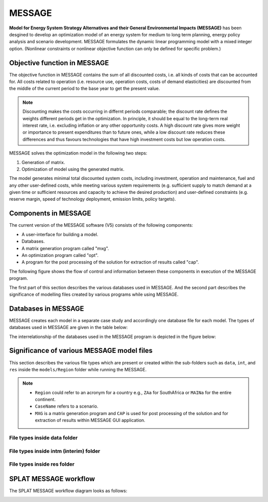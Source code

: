 .. role:: inputcell
    :class: inputcell
.. role:: interfacecell
    :class: interfacecell
.. role:: button
    :class: button
.. role:: tight-table
    :class: tight-table

MESSAGE 
=============================
**Model for Energy System Strategy Alternatives and their General Environmental Impacts (MESSAGE)**
has been desgined to develop an optimization model of an energy system for medium to long term planning, energy policy analysis and scenario development.
MESSAGE formulates the dynamic linear programming model with a mixed integer option. 
(Nonlinear constraints or nonlinear objective function can only be defined for specific problem.)

.. _objective_function:

Objective function in MESSAGE
-----------------------------

The objective function in MESSAGE contains the sum of all discounted costs, i.e. all kinds of costs that can be accounted for.
All costs related to operation (i.e. resource use, operation costs, costs of demand elasticities) are discounted from the middle of the current period to the base year to get the present value.

.. note::
    Discounting makes the costs occurring in differnt periods comparable; the discount rate defines the weights different periods get in the optimization.
    In principle, it should be equal to the long-term real interest rate, i.e. excluding inflation or any other opportunity costs.
    A high discount rate gives more weight or importance to present expenditures than to future ones, while a low discount rate reduces these differences and thus favours technologies that have high investment costs but low operation costs.

MESSAGE solves the optimization model in the following two steps:

1. Generation of matrix.

2. Optimization of model using the generated matrix.

The model generates minimal total discounted system costs, including investment, operation and maintenance, fuel and any other user-defined costs, while meeting various system requirements (e.g. sufficient supply to match demand at a given time or sufficient resources and capacity to achieve the desired production) and user-defined constraints (e.g. reserve margin, speed of technology deployment, emission limits, policy targets).

.. _components:

Components in MESSAGE
--------------------------------

The current version of the MESSAGE software (V5) consists of the following components:

* A user-interface for building a model.

* Databases.

* A matrix generation program called "mxg".

* An optimization program called "opt".

* A program for the post processing of the solution for extraction of results called "cap".

The following figure shows the flow of control and information between these components in execution of the MESSAGE program.

.. image:: /images/message_components.PNG

The first part of this section describes the various databases used in MESSAGE. And the second part describes the significance of modelling files created by various programs while using MESSAGE.

.. _Databases_in_MESSAGE:

Databases in MESSAGE
--------------------------------
MESSAGE creates each model in a separate case study and accordingly one database file for each model. The types of databases used in MESSAGE are given in the table below:

.. csv-table::
    :class: full-width
    :header-rows: 1
    :file: csv_file/message_databases.csv  
    :widths: 10 20 50
   
The interrelationship of the databases used in the MESSAGE program is depicted in the figure below:

.. image:: /images/message_databases.PNG

Significance of various MESSAGE model files
-----------------------------------------------------------
This section describes the various file types which are present or created within the sub-folders such as ``data``, ``int``, and ``res`` inside the ``models/Region`` folder while running the MESSAGE.

.. note::
  * ``Region`` could refer to an acronym for a country e.g., ``ZAa`` for SouthAfrica or ``MAINa`` for the entire continent.
  
  * ``CaseName`` refers to a scenario.
  
  * ``MXG`` is a matrix generation program and ``CAP`` is used for post processing of the solution and for extraction of results within MESSAGE GUI application.

File types inside data folder
+++++++++++++++++++++++++++++++++++++++
.. csv-table::
    :class: full-width
    :header-rows: 1
    :file: csv_file/message_data.csv

File types inside intm (interim) folder
+++++++++++++++++++++++++++++++++++++++
.. csv-table::
    :class: full-width
    :header-rows: 1
    :file: csv_file/message_intm.csv

File types inside res folder
+++++++++++++++++++++++++++++++++++++++
.. csv-table::
    :class: full-width
    :header-rows: 1
    :file: csv_file/message_res.csv

.. _splat_message_workflow:

SPLAT MESSAGE workflow
-------------------------------

The SPLAT MESSAGE workflow diagram looks as follows:

.. image:: /images/splat_message_workflow.PNG

